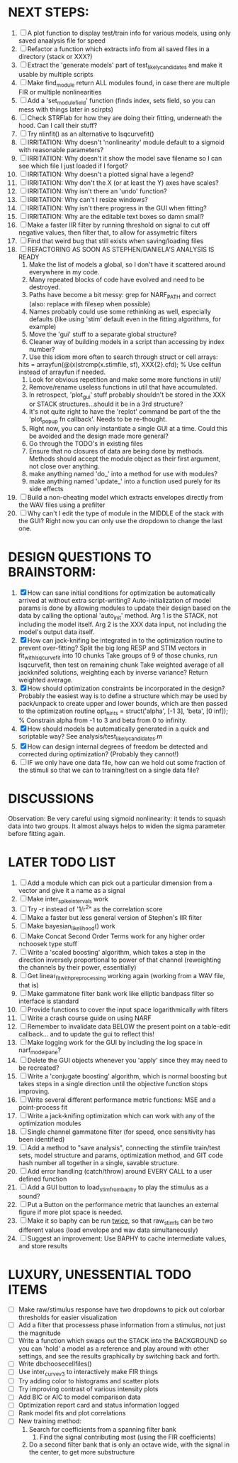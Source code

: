 * NEXT STEPS:
  1. [ ] A plot function to display test/train info for various models, using only saved anaalysis file for speed
  2. [ ] Refactor a function which extracts info from all saved files in a directory (stack or XXX?)
  3. [ ] Extract the 'generate models' part of test_likely_candidates and make it usable by multiple scripts
  4. [ ] Make find_module return ALL modules found, in case there are multiple FIR or multiple nonlinearities
  5. [ ] Add a 'set_module_field' function (finds index, sets field, so you can mess with things later in scirpts)
  6. [ ] Check STRFlab for how they are doing their fitting, underneath the hood. Can I call their stuff?
  7. [ ] Try nlinfit() as an alternative to lsqcurvefit()
  8. [ ] IRRITATION: Why doesn't 'nonlinearity' module default to a sigmoid with reasonable parameters?
  9. [ ] IRRITATION: Why doesn't it show the model save filename so I can see which file I just loaded if I forgot?
  10. [ ] IRRITATION: Why doesn't a plotted signal have a legend?
  11. [ ] IRRITATION: Why don't the X (or at least the Y) axes have scales?
  12. [ ] IRRITATION: Why isn't there an 'undo' function?
  13. [ ] IRRITATION: Why can't I resize windows?
  14. [ ] IRRITATION: Why isn't there progress in the GUI when fitting?
  15. [ ] IRRITATION: Why are the editable text boxes so damn small?
  16. [ ] Make a faster IIR filter by running threshold  on signal to cut off negative values, then filter that, to allow for assymetric filters
  17. [ ] Find that weird bug that still exists when saving/loading files
  18. [ ] REFACTORING AS SOON AS STEPHEN/DANIELA'S ANALYSIS IS READY
          1) Make the list of models a global, so I don't have it scattered around everywhere in my code.
          2) Many repeated blocks of code have evolved and need to be destroyed.
          3) Paths have become a bit messy: grep for NARF_PATH and correct (also: replace with filesep when possible)
          4) Names probably could use some rethinking as well, especially defaults (like using 'stim' default even in the fitting algorithms, for example)
          5) Move the 'gui' stuff to a separate global structure?
          6) Cleaner way of building models in a script than accessing by index number?
          7) Use this idiom more often to search through struct or cell arrays:
	     hits = arrayfun(@(x)strcmp(x.stimfile, sf), XXX{2}.cfd);   % Use cellfun instead of arrayfun if needed.
          8) Look for obvious repetition and make some more functions in util/
          9) Remove/rename useless functions in util that have accumulated.
          10) In retrospect, 'plot_gui' stuff probably shouldn't be stored in the XXX or STACK structures...should it be in a 3rd structure?
          11) It's not quite right to have the 'replot' command be part of the the 'plot_popup fn callback'. Needs to be re-thought.
          12) Right now, you can only instantiate a single GUI at a time. Could this be avoided and the design made more general?
          13) Go through the TODO's in existing files
          14) Ensure that no closures of data are being done by methods. Methods should accept the module object as their first argument, not close over anything.
          15) make anything named 'do_' into a method for use with modules?
          16) make anything named 'update_' into a function used purely for its side effects
  19. [ ] Build a non-cheating model which extracts envelopes directly from the WAV files using a prefilter
  20. [ ] Why can't I edit the type of module in the MIDDLE of the stack with the GUI? Right now you can only use the dropdown to change the last one.
  
* DESIGN QUESTIONS TO BRAINSTORM:
  1. [X] How can sane initial conditions for optimization be automatically arrived at without extra script-writing?
	 Auto-initialization of model params is done by allowing modules to update their design based on the data by calling the optional 'auto_init' method.
	 Arg 1 is the STACK, not including the model itself. 
	 Arg 2 is the XXX data input, not including the model's output data itself. 
  2. [X] How can jack-knifing be integrated in to the optimization routine to prevent over-fitting?
	 Split the big long RESP and STIM vectors in fit_with_lsqcurvefit into 10 chunks
	 Take groups of 9 of those chunks, run lsqcurvefit, then test on remaining chunk
	 Take weighted average of all jackknifed solutions, weighting each by inverse variance?
	 Return weighted average.
  3. [X] How should optimization constraints be incorporated in the design?
	 Probably the easiest way is to define a structure which may be used by pack/unpack to create upper and lower bounds, which are then passed to the optimization routine
	 opt_hints = struct('alpha', [-1 3], 'beta', [0 inf]); % Constrain alpha from -1 to 3 and beta from 0 to infinity. 
  4. [X] How should models be automatically generated in a quick and scriptable way?
	 See analysis/test_likely_candidates.m
  5. [X] How can design internal degrees of freedom be detected and corrected during optimization?
	 (Probably they cannot!)
  6. [ ] IF we only have one data file, how can we hold out some fraction of the stimuli so that we can to training/test on a single data file?
	  
* DISCUSSIONS
  Observation: Be very careful using sigmoid nonlinearity: it tends to squash data into two groups. It almost always helps to widen the sigma parameter before fitting again.

* LATER TODO LIST
  1. [ ] Add a module which can pick out a particular dimension from a vector and give it a name as a signal
  2. [ ] Make inter_spike_intervals work
  3. [ ] Try -r instead of '1/r^2" as the correlation score 
  4. [ ] Make a faster but less general version of Stephen's IIR filter
  5. [ ] Make bayesian_likelihood() work
  6. [ ] Make Concat Second Order Terms work for any higher order nchoosek type stuff
  7. [ ] Write a 'scaled boosting' algorithm, which takes a step in the direction inversely proportional to power of that channel (reweighting the channels by their power, essentially)
  8. [ ] Get linear_fit_with_preprocessing working again (working from a WAV file, that is)
  9. [ ] Make gammatone filter bank work like elliptic bandpass filter so interface is standard
  10. [ ] Provide functions to cover the input space logarithmically with filters
  11. [ ] Write a crash course guide on using NARF
  12. [ ] Remember to invalidate data BELOW the present point on a table-edit callback... and to update the gui to reflect this!
  13. [ ] Make logging work for the GUI by including the log space in narf_modelpane?
  14. [ ] Delete the GUI objects whenever you 'apply' since they may need to be recreated?
  15. [ ] Write a 'conjugate boosting' algorithm, which is normal boosting but takes steps in a single direction until the objective function stops improving.
  16. [ ] Write several different performance metric functions: MSE and a point-process fit
  17. [ ] Write a jack-knifing optimization which can work with any of the optimization modules 
  18. [ ] Single channel gammatone filter (for speed, once sensitivity has been identified)
  19. [ ] Add a method to "save analysis", connecting the stimfile train/test sets, model structure and params, optimization method, and GIT code hash number all together in a single, savable structure.
  20. [ ] Add error handling (catch/throw) around EVERY CALL to a user defined function
  21. [ ] Add a GUI button to load_stim_from_baphy to play the stimulus as a sound?
  22. [ ] Put a Button on the performance metric that launches an external figure if more plot space is needed.
  23. [ ] Make it so baphy can be run _twice_, so that raw_stim_fs can be two different values (load envelope and wav data simultaneously)
  24. [ ] Suggest an improvement: Use BAPHY to cache intermediate values, and store results
	  
* LUXURY, UNESSENTIAL TODO ITEMS 
  - [ ] Make raw/stimulus response have two dropdowns to pick out colorbar thresholds for easier visualization
  - [ ] Add a filter that processess phase information from a stimulus, not just the magnitude
  - [ ] Write a function which swaps out the STACK into the BACKGROUND so you can 'hold' a model as a reference and play around with other settings, and see the results graphically by switching back and forth.
  - [ ] Write dbchoosecellfiles()
  - [ ] Use inter_curve_v3 to interactively make FIR things
  - [ ] Try adding color to histograms and scatter plots
  - [ ] Try improving contrast of various intensity plots
  - [ ] Add BIC or AIC to model comparison data
  - [ ] Optimization report card and status information logged
  - [ ] Rank model fits and plot correlations
  - [ ] New training method:
	1. Search for coefficients from a spanning filter bank
        2. Find the signal contributing most (using the FIR coefficients)
	3. Do a second filter bank that is only an octave wide, with the signal in the center, to get more substructure
	   

